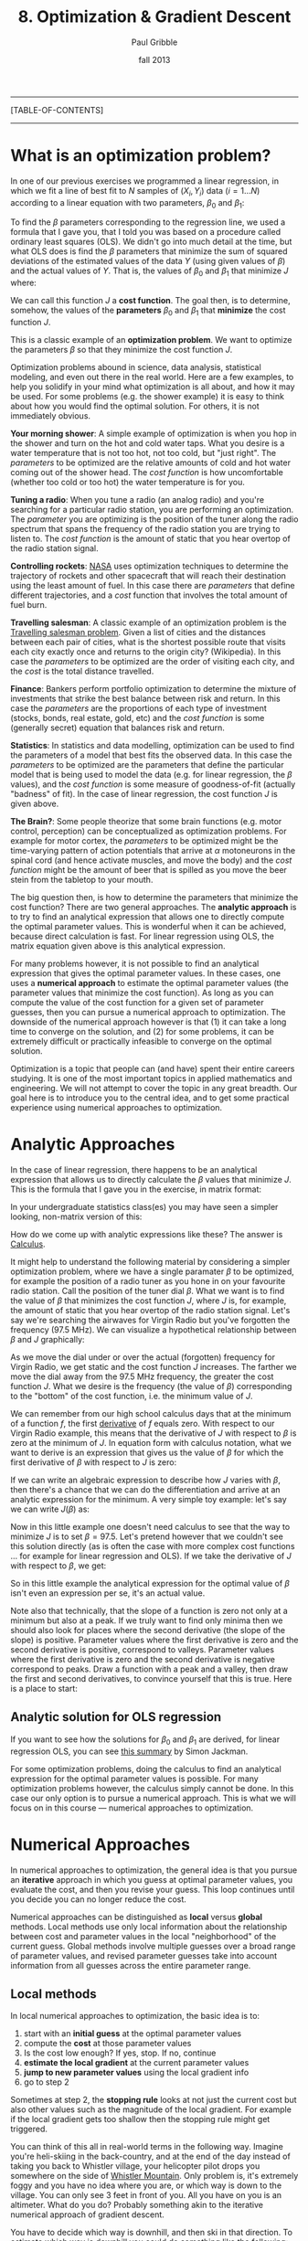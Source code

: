 #+STARTUP: showall

#+TITLE:     8. Optimization & Gradient Descent
#+AUTHOR:    Paul Gribble
#+EMAIL:     paul@gribblelab.org
#+DATE:      fall 2013
#+OPTIONS: html:t num:t toc:2
#+LINK_UP: http://www.gribblelab.org/scicomp/index.html
#+LINK_HOME: http://www.gribblelab.org/scicomp/index.html

-----
[TABLE-OF-CONTENTS]
-----

* What is an optimization problem?

In one of our previous exercises we programmed a linear regression, in
which we fit a line of best fit to $N$ samples of $(X_{i},Y_{i}$) data
($i=1 \ldots N$) according to a linear equation with two parameters,
$\beta_{0}$ and $\beta_{1}$:

\begin{equation}
  \hat{Y}_{i} = \beta_{0} + \beta_{1} X_{i} + \epsilon_{i}
\label{regression_cost_function}
\end{equation}

To find the $\beta$ parameters corresponding to the regression line,
we used a formula that I gave you, that I told you was based on a
procedure called ordinary least squares (OLS). We didn't go into much
detail at the time, but what OLS does is find the $\beta$ parameters
that minimize the sum of squared deviations of the estimated values of
the data $Y$ (using given values of $\beta$) and the actual values of
$Y$. That is, the values of $\beta_{0}$ and $\beta_{1}$ that minimize
$J$ where:

\begin{equation}
  J = \sum_{i=1}^{N} \left( \hat{Y_{i}} - Y_{i} \right)^{2}
  \label{OLS_equation}
\end{equation}

We can call this function $J$ a *cost function*. The goal then, is to
determine, somehow, the values of the *parameters* $\beta_{0}$ and
$\beta_{1}$ that *minimize* the cost function $J$.

This is a classic example of an *optimization problem*. We want to
optimize the parameters $\beta$ so that they minimize the cost
function $J$.

Optimization problems abound in science, data analysis, statistical
modeling, and even out there in the real world. Here are a few
examples, to help you solidify in your mind what optimization is all
about, and how it may be used. For some problems (e.g. the shower
example) it is easy to think about how you would find the optimal
solution. For others, it is not immediately obvious.

*Your morning shower*: A simple example of optimization is when you
hop in the shower and turn on the hot and cold water taps. What you
desire is a water temperature that is not too hot, not too cold, but
"just right". The /parameters/ to be optimized are the relative
amounts of cold and hot water coming out of the shower head. The /cost
function/ is how uncomfortable (whether too cold or too hot) the water
temperature is for you.

*Tuning a radio*: When you tune a radio (an analog radio) and you're
searching for a particular radio station, you are performing an
optimization. The /parameter/ you are optimizing is the position of
the tuner along the radio spectrum that spans the frequency of the
radio station you are trying to listen to. The /cost function/ is the
amount of static that you hear overtop of the radio station signal.

*Controlling rockets*: [[http://www.nasa.gov][NASA]] uses optimization techniques to determine
the trajectory of rockets and other spacecraft that will reach their
destination using the least amount of fuel. In this case there are
/parameters/ that define different trajectories, and a /cost/ function
that involves the total amount of fuel burn.

*Travelling salesman*: A classic example of an optimization problem is
the [[http://en.wikipedia.org/wiki/Travelling_salesman_problem][Travelling salesman problem]]. Given a list of cities and the
distances between each pair of cities, what is the shortest possible
route that visits each city exactly once and returns to the origin
city?  (Wikipedia). In this case the /parameters/ to be optimized are
the order of visiting each city, and the /cost/ is the total distance
travelled.

*Finance*: Bankers perform portfolio optimization to determine the
mixture of investments that strike the best balance between risk and
return. In this case the /parameters/ are the proportions of each type
of investment (stocks, bonds, real estate, gold, etc) and the /cost
function/ is some (generally secret) equation that balances risk and
return.

*Statistics*: In statistics and data modelling, optimization can be
used to find the parameters of a model that best fits the observed
data. In this case the /parameters/ to be optimized are the parameters
that define the particular model that is being used to model the data
(e.g. for linear regression, the $\beta$ values), and the /cost
function/ is some measure of goodness-of-fit (actually "badness" of
fit). In the case of linear regression, the cost function $J$ is given
above.

*The Brain?*: Some people theorize that some brain functions
(e.g. motor control, perception) can be conceptualized as optimization
problems. For example for motor cortex, the /parameters/ to be
optimized might be the time-varying pattern of action potentials that
arrive at $\alpha$ motoneurons in the spinal cord (and hence activate
muscles, and move the body) and the /cost function/ might be the
amount of beer that is spilled as you move the beer stein from the
tabletop to your mouth.

The big question then, is how to determine the parameters that
minimize the cost function? There are two general
approaches. The *analytic approach* is to try to find an analytical
expression that allows one to directly compute the optimal parameter
values. This is wonderful when it can be achieved, because direct
calculation is fast. For linear regression using OLS, the matrix
equation given above is this analytical expression.

For many problems however, it is not possible to find an analytical
expression that gives the optimal parameter values. In these cases,
one uses a *numerical approach* to estimate the optimal parameter
values (the parameter values that minimize the cost function). As long
as you can compute the value of the cost function for a given set of
parameter guesses, then you can pursue a numerical approach to
optimization. The downside of the numerical approach however is that
(1) it can take a long time to converge on the solution, and (2) for
some problems, it can be extremely difficult or practically infeasible
to converge on the optimal solution.

Optimization is a topic that people can (and have) spent their entire
careers studying. It is one of the most important topics in applied
mathematics and engineering. We will not attempt to cover the topic in
any great breadth. Our goal here is to introduce you to the central
idea, and to get some practical experience using numerical approaches
to optimization.

* Analytic Approaches

In the case of linear regression, there happens to be an analytical
expression that allows us to directly calculate the $\beta$ values
that minimize $J$. This is the formula that I gave you in the exercise, in matrix format:

\begin{equation}
  \hat{\beta} = \left( X^{\top}X \right)^{-1} X^{\top} Y
\end{equation}

In your undergraduate statistics class(es) you may have seen a simpler looking, non-matrix version of this:

\begin{eqnarray}
  \hat{\beta_{0}} &= &\bar{Y} - \hat{\beta_{1}}\bar{X}\\
  \hat{\beta_{1}} &= &\frac{\sum\left(Y_{i}-\bar{Y}\right)\left(X_{i}-\bar{X}\right)}{\sum\left(X_{i}-\bar{X}\right)^{2}}
\end{eqnarray}

How do we come up with analytic expressions like these? The answer is
[[http://en.wikipedia.org/wiki/Calculus][Calculus]].

It might help to understand the following material by considering a
simpler optimization problem, where we have a single paramater $\beta$
to be optimized, for example the position of a radio tuner as you hone
in on your favourite radio station. Call the position of the tuner
dial $\beta$. What we want is to find the value of $\beta$ that
minimizes the cost function $J$, where $J$ is, for example, the amount
of static that you hear overtop of the radio station signal. Let's say
we're searching the airwaves for Virgin Radio but you've forgotten the
frequency (97.5 MHz). We can visualize a hypothetical relationship
between $\beta$ and $J$ graphically:

#+ATTR_HTML: height="400px"
[[file:code/virginradio.jpg]]

As we move the dial under or over the actual (forgotten) frequency for
Virgin Radio, we get static and the cost function $J$ increases. The
farther we move the dial away from the 97.5 MHz frequency, the greater
the cost function $J$. What we desire is the frequency (the value of
$\beta$) corresponding to the "bottom" of the cost function, i.e. the
minimum value of $J$.

We can remember from our high school calculus days that at the minimum
of a function $f$, the first [[http://en.wikipedia.org/wiki/Derivative][derivative]] of $f$ equals zero. With
respect to our Virgin Radio example, this means that the derivative of
$J$ with respect to $\beta$ is zero at the minimum of $J$. In equation
form with calculus notation, what we want to derive is an expression
that gives us the value of $\beta$ for which the first derivative of
$\beta$ with respect to $J$ is zero:

\begin{equation}
\frac{\partial{J}}{\partial{\hat{\beta}}} = 0
\end{equation}

If we can write an algebraic expression to describe how $J$ varies
with $\beta$, then there's a chance that we can do the differentiation
and arrive at an analytic expression for the minimum. A very simple
toy example: let's say we can write $J(\beta)$ as:

\begin{equation}
  J = 10 + \left(\beta - 97.5\right)^{2}
\end{equation}

Now in this little example one doesn't need calculus to see that the
way to minimize $J$ is to set $\beta = 97.5$. Let's pretend however
that we couldn't see this solution directly (as is often the case with
more complex cost functions ... for example for linear regression and
OLS). If we take the derivative of $J$ with respect to $\beta$, we
get:

\begin{eqnarray}
  \frac{\partial{J}}{\partial{\beta}} &= &0\\
  \frac{\partial [ 10 + (\beta-97.5)^{2} ]}{\partial \beta} &= &0\\
  2\left(\beta - 97.5\right)          &= &0\\
  2 \beta                             &= &2 (97.5)\\
  \beta                               &= &97.5
\end{eqnarray}

So in this little example the analytical expression for the optimal
value of $\beta$ isn't even an expression per se, it's an actual
value.

Note also that technically, that the slope of a function is zero not only at a minimum but also at a peak. If we truly want to find only minima then we should also look for places where the second derivative (the slope of the slope) is positive. Parameter values where the first derivative is zero and the second derivative is positive, correspond to valleys. Parameter values where the first derivative is zero and the second derivative is negative correspond to peaks. Draw a function with a peak and a valley, then draw the first and second derivatives, to convince yourself that this is true. Here is a place to start:

#+ATTR_HTML: height="400px"
[[file:code/peakvalley.jpg]]

** Analytic solution for OLS regression

If you want to see how the solutions for $\beta_{0}$ and $\beta_{1}$
are derived, for linear regression OLS, you can see [[file:code/OLS_derivation.pdf][this summary]] by
Simon Jackman.

For some optimization problems, doing the calculus to find an
analytical expression for the optimal parameter values is
possible. For many optimization problems however, the calculus simply
cannot be done. In this case our only option is to pursue a numerical
approach. This is what we will focus on in this course --- numerical
approaches to optimization.

* Numerical Approaches

In numerical approaches to optimization, the general idea is that you pursue an *iterative* approach in which you guess at optimal parameter values, you evaluate the cost, and then you revise your guess. This loop continues until you decide you can no longer reduce the cost.

Numerical approaches can be distinguished as *local* versus *global* methods. Local methods use only local information about the relationship between cost and parameter values in the local "neighborhood" of the current guess. Global methods involve multiple guesses over a broad range of parameter values, and revised parameter guesses take into account information from all guesses across the entire parameter range.

** Local methods

In local numerical approaches to optimization, the basic idea is to:

1. start with an *initial guess* at the optimal parameter values
2. compute the *cost* at those parameter values
3. Is the cost low enough? If yes, stop. If no, continue
4. *estimate the local gradient* at the current parameter values
5. *jump to new parameter values* using the local gradient info
6. go to step 2

Sometimes at step 2, the *stopping rule* looks at not just the current cost but also other values such as the magnitude of the local gradient. For example if the local gradient gets too shallow then the stopping rule might get triggered.

You can think of this all in real-world terms in the following way. Imagine you're heli-skiing in the back-country, and at the end of the day instead of taking you back to Whistler village, your helicopter pilot drops you somewhere on the side of [[http://www.whistlerblackcomb.com/the-mountain/weather-and-mountain-stats.aspx][Whistler Mountain]]. Only problem is, it's extremely foggy and you have no idea where you are, or which way is down to the village. You can only see 3 feet in front of you. All you have on you is an altimeter. What do you do? Probably something akin to the iterative numerical approach of gradient descent.

You have to decide which way is downhill, and then ski in that direction. To estimate which way is downhill you could do something like the following: take a step in three directions around a circle, and for each step, check the altimeter and compare the altitude to the altitude at the center of the circle. The step corresponding to the greatest altitude decrease represents the steepest "downhill".

Then you have to decide how long to ski in that direction. You could even tailor this ski time to the local gradient of the mountain. The steeper the slope, the smaller the ski time. The shallower the slope, the longer the ski time.

When you determine that moving in any direction doesn't decrease your altitude very much, you conclude that you're at the bottom.

This is essentially how numerical approaches to optimization work, by doing *iterative gradient descent*. Think about the ski hill example, and what kinds of things can go wrong with this procedure.

*** Local minima

One common challenge with complex optimization problems, is the issue of local minima. In the bowl-shaped example of a cost function that we plotted above, there is a single *global minimum* to the cost function --- one place on the cost landscape where the slope is zero. It happens often however that there are local minima in the cost function --- parameter values that correspond to a flat region of the cost function, where local steps will only increase the cost --- but for which the cost is not the global minimum cost. Here is an example of such a cost function:

#+ATTR_HTML: height="400px"
[[file:code/localminima.jpg]]

You can see that there is a single global minimum at a parameter value of about -1 --- but there is a second, local minimum at a parameter value of about 2.2. You can see that if our initial parameter guess was between 1.5 and 3.0, that our local gradient descent procedure would put us at the local minimum, not the global minimum.

One strategy to deal with local minima is to run several gradient descent runs, each starting from a different (often randomly chosen) initial parameter guess, and then to take the best one as the global minimum. Ultimately however in the absence of an analytic solution, or a brute force mapping of the entire cost landscape (which is often infeasible) one can never be sure that one isn't at a local versus a global minimum.

*** Methods

A number of effective algorithms have been developed for finding parameter values that minimize a cost function. Some don't assume any pre-existing knowledge of the gradient ... that is, of the derivative of the cost function with respect to the parameters, while some assume that we can compute both the cost and the gradient for a given set of parameter values.

In simple [[http://en.wikipedia.org/wiki/Gradient_descent][gradient descent]], the simple idea is as described above, namely to estimate the local gradient and then take a *step* in the steepest direction. There are all sorts of ways of defining the step size, and adapting the step size to the steepness of the local gradient. There are also terms one can add that implement [[http://www.willamette.edu/~gorr/classes/cs449/momrate.html][momentum]], as a scheme to try to avoid local minima. Another strategy is to include randomness, by implementing [[http://en.wikipedia.org/wiki/Stochastic_gradient_descent][stochastic gradient descent]].

In [[http://en.wikipedia.org/wiki/Conjugate_gradient_method][conjugate gradient descent]], one requires knowledge of the local gradient, and the idea here is that the algorithm tries to compute a more intelligent guess as to the direction of the cost minimum.

In [[http://en.wikipedia.org/wiki/Newton's_method_in_optimization][Newton's method]], one approximates the local gradient using a quadratic function, and then a step is taken towards the minimum of that quadratic function. You can think of this as a slightly more sophisticated version of simple gradient descent, in which one essentially approximates the local gradient as a straight line.

The [[http://en.wikipedia.org/wiki/Nelder%E2%80%93Mead_method][Nelded-Mead (simplex) method]] is an iterative approach that is pretty robust, that has an interesting geometric interpretation (see the animation on the wikipedia page) that is not unlike the old toy called [[http://youtu.be/l8Dbne0wRaE?t=18s][Wacky Wally]].

There are more complex algorithms such as [[http://en.wikipedia.org/wiki/Levenberg–Marquardt_algorithm][Levenberg-Marquardt]] and others, which we won't get into here.

The bottom line is that there are a range of local methods that vary in their complexity, in their memory requirements, in their iteration speed, and their susceptability to getting stuck in local minima. My approach is to start with the simple ones, and add complexity when needed.

** Global methods

In [[http://en.wikipedia.org/wiki/Global_optimization][global optimization]], the general idea is instead of making a single guess and descending the local gradient, one instead makes a *large number of guesses* that broadly span the range of the parameters, and one evaluates the cost for all of them. Then the update step uses the costs of the entire set of guesses to determine a new set of guesses. It's also an iterative procedure, and when the stopping rule is triggered, one takes the guess from the current set of guesses that has the lowest cost, as the best estimate of the global minimum.

Global methods are well suited to problems that involve many local minima. Going back to our ski hill example, imagine instead of dropping one person on the side of Whistler mountain, rather a platoon of paratroopers is dropped from a plane and scattered all over the entire mountain range. Some will end up in valleys and alpine lakes (local minima) but the chances are good that at least one will end up in whistler village, or close to it. They all radio up to the airplane with their reported altitudes, and on the basis of an analysis of the entire set, a new platoon is dropped, and eventually, someone will end up at the bottom (the global minimum).

Two popular global methods you might come across are [[http://en.wikipedia.org/wiki/Simulated_annealing][simulated annealing]] and [[http://en.wikipedia.org/wiki/Genetic_algorithm][genetic algorithms]]. Read up on them.


* Exercises
- [[file:exercises.html][Exercises]] 27 through 30 will give you some practice with optimization using Python, R, MATLAB and C.

* Resources

- [[http://www.stanford.edu/~boyd/cvxbook/][Convex Optimization]] (a book by Stephen Boyd and Lieven Vandenberghe)
- [[http://www.mathworks.com/products/optimization/][MATLAB Optimization Toolbox]]
- [[http://docs.scipy.org/doc/scipy/reference/optimize.html][SciPy Optimize]]: Optimization and root finding in Python
- [[http://stat.ethz.ch/R-manual/R-devel/library/stats/html/optim.html][General-purpose Optimization in R]]
- [[http://cran.r-project.org/web/views/Optimization.html][Optimization packages in R]]
- [[http://ab-initio.mit.edu/wiki/index.php/NLopt][NLopt]], a C library for nonlinear optimization
- [[http://www.gnu.org/software/gsl/manual/html_node/Multidimensional-Minimization.html#Multidimensional-Minimization][multidimensional minimization in gsl]] (GNU Scientific Library for C)
- [[http://www.mikehutt.com/prog.html][Nelder-Mead Simplex in C]] (Micheal Hutt)
- [[http://en.wikipedia.org/wiki/Test_functions_for_optimization][Test functions for optimization]]

